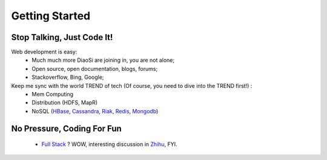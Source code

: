 Getting Started
===============

Stop Talking, Just Code It!
---------------------------
Web development is easy:
    * Much much more DiaoSi are joining in, you are not alone;
    * Open source, open documentation, blogs, forums;
    * Stackoverflow, Bing, Google;

Keep me sync with the world TREND of tech (Of course, you need to dive into the TREND first!) :
    * Mem Computing
    * Distribution (HDFS, MapR)
    * NoSQL (`HBase`_, `Cassandra`_, `Riak`_, `Redis`_, `Mongodb`_)


No Pressure, Coding For Fun
---------------------------
    * `Full Stack`_ ? WOW, interesting discussion in `Zhihu`_, FYI.



.. _Full Stack: http://www.laurencegellert.com/2012/08/what-is-a-full-stack-developer/
.. _Zhihu: http://www.zhihu.com/question/22420900
.. _HBase: http://hbase.apache.org/
.. _Cassandra: http://cassandra.apache.org/
.. _Riak: http://basho.com/riak/
.. _Redis: http://redis.io/
.. _Mongodb: http://www.mongodb.org/
